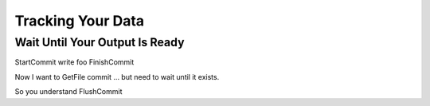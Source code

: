 Tracking Your Data
==================

Wait Until Your Output Is Ready
-------------------------------

StartCommit
write foo
FinishCommit

Now I want to GetFile commit ... but need to wait until it exists.

So you understand FlushCommit

